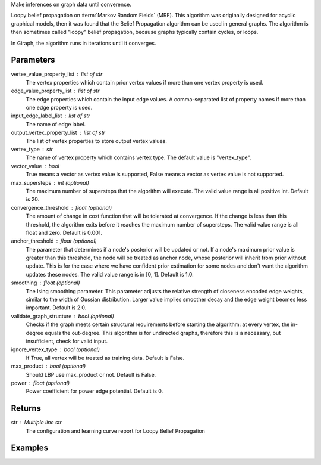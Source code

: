 Make inferences on graph data until converence.

Loopy belief propagation on :term:`Markov Random Fields` (MRF).
This algorithm was originally designed for acyclic graphical models, then it
was found that the Belief Propagation algorithm can be used in general graphs.
The algorithm is then sometimes called "loopy" belief propagation,
because graphs typically contain cycles, or loops.

In Giraph, the algorithm runs in iterations until it converges.

Parameters
----------
vertex_value_property_list : list of str
    The vertex properties which contain prior vertex values if more than one
    vertex property is used.
edge_value_property_list : list of str
    The edge properties which contain the input edge values.
    A comma-separated list of property names if more than one edge property is
    used.
input_edge_label_list : list of str
    The name of edge label.
output_vertex_property_list : list of str
    The list of vertex properties to store output vertex values.
vertex_type : str
    The name of vertex property which contains vertex type.
    The default value is "vertex_type".
vector_value : bool
    True means a vector as vertex value is supported,
    False means a vector as vertex value is not supported.
max_supersteps : int (optional)
    The maximum number of supersteps that the algorithm will execute.
    The valid value range is all positive int.
    Default is 20.
convergence_threshold : float (optional)
    The amount of change in cost function that will be tolerated at
    convergence.
    If the change is less than this threshold, the algorithm exits
    before it reaches the maximum number of supersteps.
    The valid value range is all float and zero.
    Default is 0.001.
anchor_threshold : float (optional)
    The parameter that determines if a node's posterior will be updated or
    not.
    If a node's maximum prior value is greater than this threshold, the node
    will be treated as anchor node, whose posterior will inherit from prior
    without update.
    This is for the case where we have confident prior estimation for some
    nodes and don't want the algorithm updates these nodes.
    The valid value range is in [0, 1].
    Default is 1.0.
smoothing : float (optional)
    The Ising smoothing parameter.
    This parameter adjusts the relative strength of closeness encoded edge
    weights, similar to the width of Gussian distribution.
    Larger value implies smoother decay and the edge weight beomes less
    important.
    Default is 2.0.
validate_graph_structure : bool (optional)
    Checks if the graph meets certain structural requirements before starting
    the algorithm: at every vertex, the in-degree equals the out-degree.
    This algorithm is for undirected graphs, therefore this is a necessary,
    but insufficient, check for valid input.
ignore_vertex_type : bool (optional)
    If True, all vertex will be treated as training data.
    Default is False.
max_product : bool (optional)
    Should LBP use max_product or not.
    Default is False.
power : float (optional)
    Power coefficient for power edge potential.
    Default is 0.

Returns
-------
str : Multiple line str
    The configuration and learning curve report for Loopy Belief Propagation

Examples
--------
.. only:: html

    .. code::

        >>> g.ml.loopy_belief_propagation(vertex_value_property_list = "value", edge_value_property_list  = "weight", input_edge_label_list = "edge",   output_vertex_property_list = "lbp_posterior",   vertex_type_property_key = "vertex_type",  vector_value = "true",    max_supersteps = 10,   convergence_threshold = 0.0, anchor_threshold = 0.9, smoothing = 2.0, bidirectional_check = False,  ignore_vertex_type = False, max_product= False, power = 0)

    The expected output is like this:
    
    .. code::

        {u'value': u'======Graph Statistics======\\nNumber of vertices: 80000 (train: 56123, validate: 15930, test: 7947)\\nNumber of edges: 318400\\n\\n======LBP Configuration======\\nmaxSupersteps: 10\\nconvergenceThreshold: 0.000000\\nanchorThreshold: 0.900000\\nsmoothing: 2.000000\\nbidirectionalCheck: false\\nignoreVertexType: false\\nmaxProduct: false\\npower: 0.000000\\n\\n======Learning Progress======\\nsuperstep = 1\\tavgTrainDelta = 0.594534\\tavgValidateDelta = 0.542366\\tavgTestDelta = 0.542801\\nsuperstep = 2\\tavgTrainDelta = 0.322596\\tavgValidateDelta = 0.373647\\tavgTestDelta = 0.371556\\nsuperstep = 3\\tavgTrainDelta = 0.180468\\tavgValidateDelta = 0.194503\\tavgTestDelta = 0.198478\\nsuperstep = 4\\tavgTrainDelta = 0.113280\\tavgValidateDelta = 0.117436\\tavgTestDelta = 0.122555\\nsuperstep = 5\\tavgTrainDelta = 0.076510\\tavgValidateDelta = 0.074419\\tavgTestDelta = 0.077451\\nsuperstep = 6\\tavgTrainDelta = 0.051452\\tavgValidateDelta = 0.051683\\tavgTestDelta = 0.052538\\nsuperstep = 7\\tavgTrainDelta = 0.038257\\tavgValidateDelta = 0.033629\\tavgTestDelta = 0.034017\\nsuperstep = 8\\tavgTrainDelta = 0.027924\\tavgValidateDelta = 0.026722\\tavgTestDelta = 0.025877\\nsuperstep = 9\\tavgTrainDelta = 0.022886\\tavgValidateDelta = 0.019267\\tavgTestDelta = 0.018190\\nsuperstep = 10\\tavgTrainDelta = 0.018271\\tavgValidateDelta = 0.015924\\tavgTestDelta = 0.015377'}

.. only:: latex

    .. code::

        >>> g.ml.loopy_belief_propagation(
        ...     vertex_value_property_list = "value",
        ...     edge_value_property_list  = "weight",
        ...     input_edge_label_list = "edge",
        ...     output_vertex_property_list = "lbp_posterior",
        ...     vertex_type_property_key = "vertex_type",
        ...     vector_value = "true",
        ...     max_supersteps = 10,
        ...     convergence_threshold = 0.0,
        ...     chor_threshold = 0.9,
        ...     oothing = 2.0,
        ...     directional_check = False,
        ...     gnore_vertex_type = False,
        ...     x_product= False,
        ...     wer = 0)

    The expected output is like this:
    
    .. code::

        {u'value': u'======Graph Statistics======\\n
        Number of vertices: 80000 (train: 56123, validate: 15930, test: 7947)\\n
        Number of edges: 318400\\n
        \\n
        ======LBP Configuration======\\n
        maxSupersteps: 10\\n
        convergenceThreshold: 0.000000\\n
        anchorThreshold: 0.900000\\n
        smoothing: 2.000000\\n
        bidirectionalCheck: false\\n
        ignoreVertexType: false\\n
        maxProduct: false\\n
        power: 0.000000\\n
        \\n
        ======Learning Progress======\\n
        superstep = 1\\t
            avgTrainDelta = 0.594534\\t
            avgValidateDelta = 0.542366\\t
            avgTestDelta = 0.542801\\n
        superstep = 2\\t
            avgTrainDelta = 0.322596\\t
            avgValidateDelta = 0.373647\\t
            avgTestDelta = 0.371556\\n
        superstep = 3\\t
            avgTrainDelta = 0.180468\\t
            avgValidateDelta = 0.194503\\t
            avgTestDelta = 0.198478\\n
        superstep = 4\\t
            avgTrainDelta = 0.113280\\t
            avgValidateDelta = 0.117436\\t
            avgTestDelta = 0.122555\\n
        superstep = 5\\t
            avgTrainDelta = 0.076510\\t
            avgValidateDelta = 0.074419\\t
            avgTestDelta = 0.077451\\n
        superstep = 6\\t
            avgTrainDelta = 0.051452\\t
            avgValidateDelta = 0.051683\\t
            avgTestDelta = 0.052538\\n
        superstep = 7\\t
            avgTrainDelta = 0.038257\\t
            avgValidateDelta = 0.033629\\t
            avgTestDelta = 0.034017\\n
        superstep = 8\\t
            avgTrainDelta = 0.027924\\t
            avgValidateDelta = 0.026722\\t
            avgTestDelta = 0.025877\\n
        superstep = 9\\t
            avgTrainDelta = 0.022886\\t
            avgValidateDelta = 0.019267\\t
            avgTestDelta = 0.018190\\n
        superstep = 10\\t
            avgTrainDelta = 0.018271\\t
            avgValidateDelta = 0.015924\\t
            avgTestDelta = 0.015377'}

